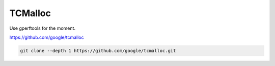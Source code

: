 
TCMalloc
========

Use gperftools for the moment.

`<https://github.com/google/tcmalloc>`_

.. code-block::

  git clone --depth 1 https://github.com/google/tcmalloc.git
